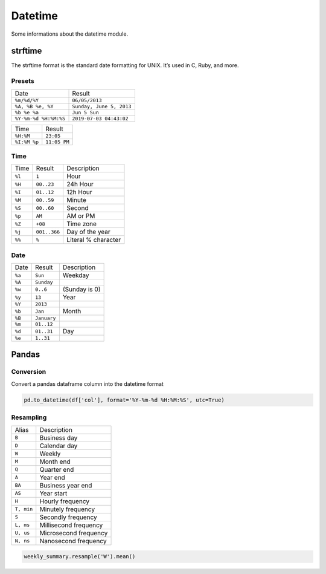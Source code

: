 ========
Datetime
========

Some informations about the datetime module.

strftime
========

The strftime format is the standard date formatting for UNIX. It’s used in C, Ruby, and more.

Presets
-------
+------------------------+--------------------------+
| Date                   | Result                   |
+------------------------+--------------------------+
| ``%m/%d/%Y``           | ``06/05/2013``           |
+------------------------+--------------------------+
| ``%A, %B %e, %Y``      | ``Sunday, June 5, 2013`` |
+------------------------+--------------------------+
| ``%b %e %a``           | ``Jun 5 Sun``            |
+------------------------+--------------------------+
| ``%Y-%m-%d %H:%M:%S``  | ``2019-07-03 04:43:02``  |
+------------------------+--------------------------+

+--------------+--------------+
| Time         | Result       |
+--------------+--------------+
| ``%H:%M``    | ``23:05``    |
+--------------+--------------+
| ``%I:%M %p`` | ``11:05 PM`` |
+--------------+--------------+

Time
----

+--------+--------------+---------------------+
| Time   | Result       | Description         |
+--------+--------------+---------------------+
| ``%l`` | ``1``        | Hour                |
+--------+--------------+---------------------+
| ``%H`` | ``00..23``   | 24h Hour            |
+--------+--------------+---------------------+
| ``%I`` | ``01..12``   | 12h Hour            |
+--------+--------------+---------------------+
| ``%M`` | ``00..59``   | Minute              |
+--------+--------------+---------------------+
| ``%S`` | ``00..60``   | Second              |
+--------+--------------+---------------------+
| ``%p`` | ``AM``       | AM or PM            |
+--------+--------------+---------------------+
| ``%Z`` | ``+08``      | Time zone           |
+--------+--------------+---------------------+
| ``%j`` | ``001..366`` | Day of the year     |
+--------+--------------+---------------------+
| ``%%`` | ``%``        | Literal % character |
+--------+--------------+---------------------+

Date
----

+--------+-------------+---------------+
| Date   | Result      | Description   |
+--------+-------------+---------------+
| ``%a`` | ``Sun``     | Weekday       |
+--------+-------------+---------------+
| ``%A`` | ``Sunday``  |               |
+--------+-------------+---------------+
| ``%w`` | ``0..6``    | (Sunday is 0) |
+--------+-------------+---------------+
| ``%y`` | ``13``      | Year          |
+--------+-------------+---------------+
| ``%Y`` | ``2013``    |               |
+--------+-------------+---------------+
| ``%b`` | ``Jan``     | Month         |
+--------+-------------+---------------+
| ``%B`` | ``January`` |               |
+--------+-------------+---------------+
| ``%m`` | ``01..12``  |               |
+--------+-------------+---------------+
| ``%d`` | ``01..31``  | Day           |
+--------+-------------+---------------+
| ``%e`` | ``1..31``   |               |
+--------+-------------+---------------+

Pandas
======

Conversion
----------

Convert a pandas dataframe column into the datetime format

.. code-block:: python

   pd.to_datetime(df['col'], format='%Y-%m-%d %H:%M:%S', utc=True)


Resampling
----------

+------------+-----------------------+
| Alias      | Description           |
+------------+-----------------------+
| ``B``      | Business day          |
+------------+-----------------------+
| ``D``      | Calendar day          |
+------------+-----------------------+
| ``W``      | Weekly                |
+------------+-----------------------+
| ``M``      | Month end             |
+------------+-----------------------+
| ``Q``      | Quarter end           |
+------------+-----------------------+
| ``A``      | Year end              |
+------------+-----------------------+
| ``BA``     | Business year end     |
+------------+-----------------------+
| ``AS``     | Year start            |
+------------+-----------------------+
| ``H``      | Hourly frequency      |
+------------+-----------------------+
| ``T, min`` |  Minutely frequency   |
+------------+-----------------------+
| ``S``      | Secondly frequency    |
+------------+-----------------------+
| ``L, ms``  | Millisecond frequency |
+------------+-----------------------+
| ``U, us``  | Microsecond frequency |
+------------+-----------------------+
| ``N, ns``  | Nanosecond frequency  |
+------------+-----------------------+

.. code-block:: python

   weekly_summary.resample('W').mean()